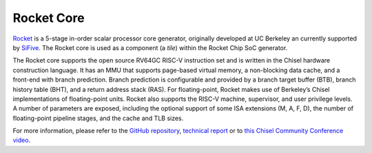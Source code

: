 Rocket Core
====================================

`Rocket <https://github.com/freechipsproject/rocket-chip>`__ is a 5-stage in-order scalar processor core generator, originally developed at UC Berkeley an currently supported by `SiFive <https://www.sifive.com/>`__. The Rocket core is used as a component (a `tile`) within the Rocket Chip SoC generator.

The Rocket core supports the open source RV64GC RISC-V instruction set and is written in the Chisel hardware construction language.
It has an MMU that supports page-based virtual memory, a non-blocking data cache, and a front-end with branch prediction.
Branch prediction is configurable and provided by a branch target buffer (BTB), branch history table (BHT), and a return address stack (RAS).
For floating-point,  Rocket  makes  use  of  Berkeley’s  Chisel  implementations  of  floating-point  units.
Rocket also supports the RISC-V machine, supervisor, and user privilege levels.
A number of parameters are exposed, including the optional support of some ISA extensions (M, A, F, D), the number of floating-point pipeline stages, and the cache and TLB sizes.

For more information, please refer to the `GitHub repository <https://github.com/freechipsproject/rocket-chip>`__, `technical report <https://www2.eecs.berkeley.edu/Pubs/TechRpts/2016/EECS-2016-17.html>`__ or to `this Chisel Community Conference video <https://youtu.be/Eko86PGEoDY>`__.
